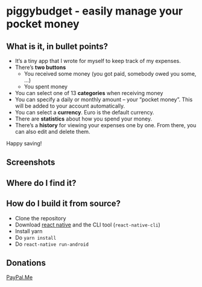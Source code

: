 * [[./android/app/src/main/res/mipmap-mdpi/ic_launcher.png]] piggybudget - easily manage your pocket money
** What is it, in bullet points?

- It’s a tiny app that I wrote for myself to keep track of my expenses.
- There’s *two buttons*
  - You received some money (you got paid, somebody owed you some, …)
  - You spent money
- You can select one of 13 *categories* when receiving money
- You can specify a daily or monthly amount – your “pocket money”. This will be added to your account automatically.
- You can select a *currency*. Euro is the default currency.
- There are *statistics* about how you spend your money.
- There’s a *history* for viewing your expenses one by one. From there, you can also edit and delete them.

Happy saving!
** Screenshots

#+ATTR_HTML: :style width: 20%
[[./fastlane/metadata/android/en-US/phoneScreenshots/screen1.png]]
#+ATTR_HTML: :style width: 20%
[[./fastlane/metadata/android/en-US/phoneScreenshots/screen2.png]]
#+ATTR_HTML: :style width: 20%
[[./fastlane/metadata/android/en-US/phoneScreenshots/screen3.png]]

** Where do I find it?
#+CAPTION: Get it on F-Droid
[[https://f-droid.org/app/de.php_tech.piggybudget/][https://f-droid.org/wiki/images/c/c4/F-Droid-button_available-on.png]]

** How do I build it from source?
- Clone the repository
- Download [[https://facebook.github.io/react-native/][react native]] and the CLI tool (=react-native-cli=)
- Install yarn
- Do =yarn install=
- Do =react-native run-android=
** Donations

[[https://paypal.me/PhilippMiddendorf][PayPal.Me]]
